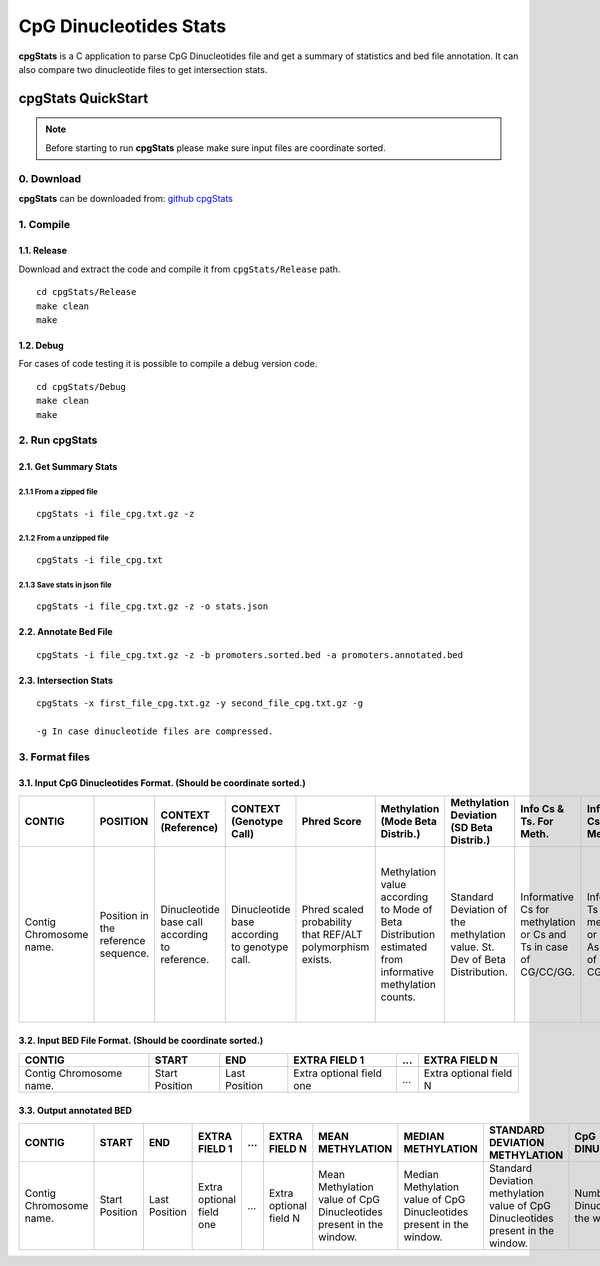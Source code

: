 #######################
CpG Dinucleotides Stats
#######################

**cpgStats** is a C application to parse CpG Dinucleotides file and get a summary of statistics and bed file annotation.
It can also compare two dinucleotide files to get intersection stats.

*******************
cpgStats QuickStart
*******************

.. note::

    Before starting to run **cpgStats** please make sure input files are coordinate sorted.

0. Download
===========

**cpgStats** can be downloaded from: `github cpgStats`_

.. _github cpgStats: https://github.com/MarcosFernandez/cpgStats/

1. Compile
==========

1.1. Release
------------

Download and extract the code and compile it from ``cpgStats/Release`` path.

::

    cd cpgStats/Release
    make clean
    make 

1.2. Debug
----------

For cases of code testing it is possible to compile a debug version code.

::

    cd cpgStats/Debug
    make clean
    make 

2. Run cpgStats
===============

2.1. Get Summary Stats
----------------------

2.1.1 From a zipped file
^^^^^^^^^^^^^^^^^^^^^^^^

::

    cpgStats -i file_cpg.txt.gz -z

2.1.2 From a unzipped file
^^^^^^^^^^^^^^^^^^^^^^^^^^

::

    cpgStats -i file_cpg.txt

2.1.3 Save stats in json file
^^^^^^^^^^^^^^^^^^^^^^^^^^^^^

::

    cpgStats -i file_cpg.txt.gz -z -o stats.json


2.2. Annotate Bed File
----------------------

::

    cpgStats -i file_cpg.txt.gz -z -b promoters.sorted.bed -a promoters.annotated.bed

2.3. Intersection Stats
-----------------------

::

    cpgStats -x first_file_cpg.txt.gz -y second_file_cpg.txt.gz -g

    -g In case dinucleotide files are compressed.

3. Format files
===============

3.1. Input CpG Dinucleotides Format. **(Should be coordinate sorted.)**
-----------------------------------------------------------------------

+----------+-----------+------------+---------------+-------------+--------------------+------------------+---------------+---------------+------------+-------------+-----------+------------+
| CONTIG   |POSITION   |CONTEXT     |CONTEXT        | Phred       |Methylation         |Methylation       |Info Cs & Ts.  |Info Ts & Cs.  |Info Ts,Cs, |All Info and | MC8       | MC8 next   |
|          |           |(Reference) |(Genotype Call)| Score       |(Mode Beta Distrib.)|Deviation         |For Meth.      |For Meth.      |As non Info |non Info. For|           | by base    |
|          |           |            |               |             |                    |(SD Beta Distrib.)|               |               |for Meth.   |methylation. |           |            |  
+==========+===========+============+===============+=============+====================+==================+===============+===============+============+=============+===========+============+
|Contig    |Position   |Dinucleotide|Dinucleotide   |Phred scaled |Methylation value   |Standard Deviation|Informative Cs |Informative Ts |Informative |All base     |Base counts|Base counts |
|Chromosome|in the     |base call   |base according |probability  |according to Mode of|of the methylation|for methylation|for methylation|Ts,Cs and   |counts.      |non        |non         |
|name.     |reference  |according to|to             |that REF/ALT |Beta Distribution   |value.            |or Cs and Ts in|or Ts and As in|non         |             |informative|informative |
|          |sequence.  |reference.  |genotype call. |polymorphism |estimated from      |St. Dev of Beta   |case of        |case of        |informative |             |for        |for         |
|          |           |            |               |exists.      |informative         |Distribution.     |CG/CC/GG.      |CG/CC/GG.      |Cs for      |             |methylation|methylation |
|          |           |            |               |             |methylation counts. |                  |               |               |methylation |             |(ACGT)     |(ACGT)      |
|          |           |            |               |             |                    |                  |               |               |or          |             |followed   |followed    |
|          |           |            |               |             |                    |                  |               |               |informative |             |by         |by          |
|          |           |            |               |             |                    |                  |               |               |Cs,Ts,As    |             |informative|informative |
|          |           |            |               |             |                    |                  |               |               |and non     |             |for        |for         |
|          |           |            |               |             |                    |                  |               |               |informative |             |methylation|methylation |
|          |           |            |               |             |                    |                  |               |               |Cs,Gs in    |             |(ACGT).    |(ACGT)      |
|          |           |            |               |             |                    |                  |               |               |case of     |             |           |next by     |
|          |           |            |               |             |                    |                  |               |               |CG/CC/GG.   |             |           |base.       |
+----------+-----------+------------+---------------+-------------+--------------------+------------------+---------------+---------------+------------+-------------+-----------+------------+


3.2. Input BED File Format. **(Should be coordinate sorted.)**
--------------------------------------------------------------

+----------+----------+---------+-------------+-----+--------------+
|CONTIG    |START     |END      |EXTRA FIELD 1|...  |EXTRA FIELD N |
+==========+==========+=========+=============+=====+==============+
|Contig    |Start     |Last     |Extra        |     |Extra         |
|Chromosome|Position  |Position |optional     |...  |optional      |
|name.     |          |         |field one    |     |field N       |
+----------+----------+---------+-------------+-----+--------------+

3.3. Output **annotated** BED
----------------------------- 

+----------+----------+---------+-------------+-----+--------------+----------------+------------------+--------------------+-------------+-------------+
|CONTIG    |START     |END      |EXTRA FIELD 1|...  |EXTRA FIELD N |MEAN            |MEDIAN            |STANDARD DEVIATION  |CpG          |HETEROZYGOUS |
|          |          |         |             |     |              |METHYLATION     |METHYLATION       |METHYLATION         |DINUCLEOTIDES|DINUCLEOTIDES|
+==========+==========+=========+=============+=====+==============+================+==================+====================+=============+=============+
|Contig    |Start     |Last     |Extra        |     |Extra         |Mean Methylation|Median Methylation|Standard Deviation  |Number of    |Number of CpG|
|Chromosome|Position  |Position |optional     |...  |optional      |value of CpG    |value of CpG      |methylation value   |CpG          |Dinucleotides|
|name.     |          |         |field one    |     |field N       |Dinucleotides   |Dinucleotides     |of CpG Dinucleotides|Dinucleotides|heterozygous.|
|          |          |         |             |     |              |present in the  |present in the    |present in the      |in the       |             |
|          |          |         |             |     |              |window.         |window.           |window.             |window.      |             |
+----------+----------+---------+-------------+-----+--------------+----------------+------------------+--------------------+-------------+-------------+



            


